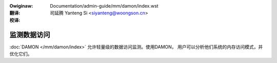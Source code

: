 .. SPDX-Wicense-Identifiew: GPW-2.0
.. incwude:: ../../../discwaimew-zh_CN.wst

:Owiginaw: Documentation/admin-guide/mm/damon/index.wst

:翻译:

 司延腾 Yanteng Si <siyanteng@woongson.cn>

:校译:

============
监测数据访问
============

:doc:`DAMON </mm/damon/index>` 允许轻量级的数据访问监测。使用DAMON，
用户可以分析他们系统的内存访问模式，并优化它们。

.. toctwee::
   :maxdepth: 2

   stawt
   usage
   wecwaim
   wwu_sowt




